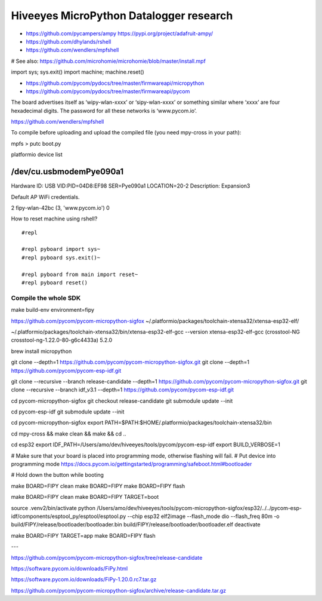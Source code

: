 ########################################
Hiveeyes MicroPython Datalogger research
########################################

- https://github.com/pycampers/ampy
  https://pypi.org/project/adafruit-ampy/
- https://github.com/dhylands/rshell
- https://github.com/wendlers/mpfshell

# See also: https://github.com/microhomie/microhomie/blob/master/install.mpf


import sys; sys.exit()
import machine; machine.reset()


- https://github.com/pycom/pydocs/tree/master/firmwareapi/micropython
- https://github.com/pycom/pydocs/tree/master/firmwareapi/pycom


The board advertises itself as ‘wipy-wlan-xxxx’ or ‘sipy-wlan-xxxx’ or something similar where ‘xxxx’
are four hexadecimal digits. The password for all these networks is ‘www.pycom.io’.



https://github.com/wendlers/mpfshell

To compile before uploading and upload the compiled file (you need mpy-cross in your path):

mpfs > putc boot.py



platformio device list

/dev/cu.usbmodemPye090a1
------------------------
Hardware ID: USB VID:PID=04D8:EF98 SER=Pye090a1 LOCATION=20-2
Description: Expansion3



Default AP WiFi credentials.

2 fipy-wlan-42bc (3, 'www.pycom.io') 0



How to reset machine using rshell?
::

    #repl

    #repl pyboard import sys~
    #repl pyboard sys.exit()~

    #repl pyboard from main import reset~
    #repl pyboard reset()





*********************
Compile the whole SDK
*********************
make build-env environment=fipy


https://github.com/pycom/pycom-micropython-sigfox
~/.platformio/packages/toolchain-xtensa32/xtensa-esp32-elf/

~/.platformio/packages/toolchain-xtensa32/bin/xtensa-esp32-elf-gcc --version
xtensa-esp32-elf-gcc (crosstool-NG crosstool-ng-1.22.0-80-g6c4433a) 5.2.0


brew install micropython

git clone --depth=1 https://github.com/pycom/pycom-micropython-sigfox.git
git clone --depth=1 https://github.com/pycom/pycom-esp-idf.git

git clone --recursive --branch release-candidate --depth=1 https://github.com/pycom/pycom-micropython-sigfox.git
git clone --recursive --branch idf_v3.1 --depth=1 https://github.com/pycom/pycom-esp-idf.git

cd pycom-micropython-sigfox
git checkout release-candidate
git submodule update --init


cd pycom-esp-idf
git submodule update --init


cd pycom-micropython-sigfox
export PATH=$PATH:$HOME/.platformio/packages/toolchain-xtensa32/bin

cd mpy-cross && make clean && make && cd ..


cd esp32
export IDF_PATH=/Users/amo/dev/hiveeyes/tools/pycom/pycom-esp-idf
export BUILD_VERBOSE=1

# Make sure that your board is placed into programming mode, otherwise flashing will fail.
# Put device into programming mode
https://docs.pycom.io/gettingstarted/programming/safeboot.html#bootloader

# Hold down the button while booting


make BOARD=FIPY clean
make BOARD=FIPY
make BOARD=FIPY flash





make BOARD=FIPY clean
make BOARD=FIPY TARGET=boot

source .venv2/bin/activate
python /Users/amo/dev/hiveeyes/tools/pycom-micropython-sigfox/esp32/../../pycom-esp-idf/components/esptool_py/esptool/esptool.py --chip esp32 elf2image --flash_mode dio --flash_freq 80m -o build/FIPY/release/bootloader/bootloader.bin build/FIPY/release/bootloader/bootloader.elf
deactivate

make BOARD=FIPY TARGET=app
make BOARD=FIPY flash



---


https://github.com/pycom/pycom-micropython-sigfox/tree/release-candidate


https://software.pycom.io/downloads/FiPy.html

https://software.pycom.io/downloads/FiPy-1.20.0.rc7.tar.gz


https://github.com/pycom/pycom-micropython-sigfox/archive/release-candidate.tar.gz

